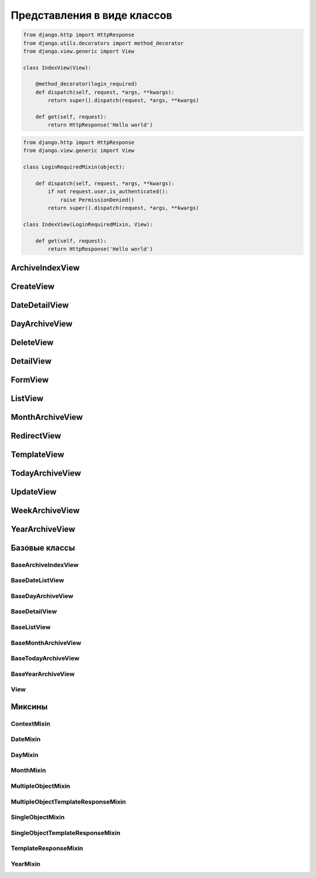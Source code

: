 Представления в виде классов
============================

.. code-block:: py

    from django.http import HttpResponse
    from django.utils.decorators import method_decorator
    from django.view.generic import View

    class IndexView(View):

        @method_decorator(login_required)
        def dispatch(self, request, *args, **kwargs):
            return super().dispatch(request, *args, **kwargs)

        def get(self, request):
            return HttpResponse('Hello world')

.. code-block:: py

    from django.http import HttpResponse
    from django.view.generic import View

    class LoginRequiredMixin(object):

        def dispatch(self, request, *args, **kwargs):
            if not request.user.is_authenticated():
                raise PermissionDenied()
            return super().dispatch(request, *args, **kwargs)

    class IndexView(LoginRequiredMixin, View):

        def get(self, request):
            return HttpResponse('Hello world')


ArchiveIndexView
----------------

.. py:class:: django.views.generic.ArchiveIndexView()

    Представление для вывода списка записей, отсортированных по убыванию значения даты.

    Наследник:

        * :py:class:`django.views.generic.list.MultipleObjectTemplateResponseMixin`

        * :py:class:`django.views.generic.dates.BaseArchiveIndexView`

    .. code-block:: py

        class SomeArchiveView(ArchiveView):
            model = SomeModel
            date_field = 'created'

    .. py:attribute:: template_name_suffix

        Суффикс для шаблона, по умолчанию `'_archive'`


CreateView
----------

.. py:class:: django.views.generic.CreateView()

    Вьюха для создания нового объекта в БД

    .. code-block:: py

        class FeedView(CreateView):
            model = models.Post
            template_name = "feed.html"
            success_url = reverse_lazy("index")
            fields = []
            form_class = Form

            def form_valid(self, form):
                return super().form_valid(form)


DateDetailView
--------------

.. py:class:: django.views.generic.DateDetailView()


DayArchiveView
--------------

.. py:class:: django.views.generic.DayArchiveView()

    Представление для списка записей по дням

    Наследник:

        * :py:class:`django.views.generic.list.MultipleObjectTemplateResponseMixin`

        * :py:class:`django.views.generic.dates.BaseDayArchiveView`

    .. code-block:: py

        class SomeDayArchiveView(DayArchiveView):

            model = SomeModel
            date_field = 'created'
            make_object_list = True

    .. py:attribute:: template_name_suffix

        Суфикс для шаблона, по умолчанию `"_archive_day"`


DeleteView
----------

.. py:class:: django.views.generic.DeleteView()

    Вьюха для удаления объекта из БД


DetailView
----------

.. py:class:: django.views.generic.DetailView()

    Вьюха для отображения информации объекта из БД

    Наследник:

        * :py:class:`django.views.generic.detail.SingleObjectTemplateResponseMixin`

        * :py:class:`django.views.generic.detail.BaseDetailView`

    .. code-block:: py

        class SomeDetailView(DetailView):
            model = SomeModel


FormView
--------

.. py:class:: django.views.generic.FormView()

    .. code-block:: py

        from django.core.urlresolvers import reverse_lazy

        class GenericFormView(generic.FormView):
            template_name = 'form.html'
            form_class = DetailsForm
            success_url = reverse_lazy("success")

            def get_form_kwargs(self):
                return super().get_form_kwargs()


ListView
--------

.. py:class:: django.views.generic.ListView()

    Представление отображает страницу списка объектов

    Наследник:

        * :py:class:`django.views.generic.list.MultipleObjectTemplateResponseMixin`

        * :py:class:`django.views.generic.list.BaseListView`

    .. code-block:: py

        class PostListView(ListView):
            queryset = Post.objects.all()
            context_object_name = 'posts'
            paginate_by = 3
            template_name = 'list.html'

    .. code-block:: py

        class PostListView(ListView):
            model = Post
            template_name = 'list.html'

            def get_queryset(self):
                qs = super().get_queryset()
                return qs.filter(...)


MonthArchiveView
----------------

.. py:class:: django.views.generic.MonthArchiveView()

    Представление списка записей за указанный год и месяц

    Наследник:

        * :py:class:`django.views.generic.list.MultipleObjectTemplateResponseMixin`

        * :py:class:`django.views.generic.dates.BaseMonthArchiveView`

    .. code-block:: py

        class SomeMonthArchiveView(MonthArchiveView):

            model = SomeModel
            date_field = 'created'
            make_object_list = True

    .. py:attribute:: template_name_suffix

        Суфикс для шаблона, по умолчанию `'_archive_month'`


RedirectView
------------

.. py:class:: django.views.generic.RedirectView()


TemplateView
------------

.. py:class:: django.views.generic.TemplateView()

    Представление возвращащает ответ, в виде отрендеренного шаблона.

    Наследник:

        * :py:class:`django.views.generic.base.TemplateResponseMixin`

        * :py:class:`django.views.generic.base.ContextMixin`

        * :py:class:`django.views.generic.View`

    .. code-block:: py

        class AboutView(TemplateView):

            template_name = 'about.html'

            def get_context_data(self, **kwargs):
                context = super().get_context_data()

                # self.request
                # self.args
                # self.kwargs

                return context

    .. py:attribute:: args

        Неименованные параметры обработки запроса

    .. py:attribute:: kwargs

        Именованные параметры обработки запроса

    .. py:attribute:: request

        Запрос

    .. py:attribute:: template_name

        Путь к шаблону


TodayArchiveView
----------------

.. py:class:: django.views.generic.TodayArchiveView()

    Представление для списка записей для текущей даты

    Наследник:

        * :py:class:`django.views.generic.list.MultipleObjectTemplateResponseMixin`

        * :py:class:`django.views.generic.dates.BaseTodayArchiveView`

    .. py:attribute:: template_name_suffix

        Суфикс для шаблона, по умолчанию `"_archive_day"`


UpdateView
----------

.. py:class:: django.views.generic.UpdateView()

    Вьюха для обновления объекта в БД


WeekArchiveView
---------------

.. py:class:: django.views.generic.WeekArchiveView()


YearArchiveView
---------------

.. py:class:: django.views.generic.YearArchiveView()

    Представление выводит список записей, относящихся к указанному году.

    Наследник:

        * :py:class:`django.views.generic.list.MultipleObjectTemplateResponseMixin`

        * :py:class:`django.views.generic.dates.BaseYearArchiveView`

    .. code-block:: py

        class SomeYearArchiveView(YearArchiveView):

            model = SomeModel
            date_field = 'created'
            make_object_list = True

    .. py:attribute:: template_name_suffix

        Суффикс для поиска шаблонов, по умолчанию `'_archive_year'`


Базовые классы
--------------

BaseArchiveIndexView
++++++++++++++++++++

.. py:class:: django.views.generic.dates.BaseArchiveIndexView()

    Базовый класс для архивных записей

    .. py:attribute:: context_object_name

        Название переменной в контексте, в котором будут содержаться записи


BaseDateListView
++++++++++++++++

.. py:class:: django.views.generic.dates.BaseDateListView()

    Базовый класс для списка записей с учетом дат

    В контекте положит:

        * latest - список записей вывода

        * date_list - список всех годов

        * параметры пагинации из :py:class:`django.views.generic.list.MultipleObjectMixin`

    Наследник:

        * :py:class:`django.views.generic.list.MultipleObjectMixin`

        * :py:class:`django.views.generic.dates.DateMixin`

        * :py:class:`django.views.generic.base.View`


BaseDayArchiveView
++++++++++++++++++

.. py:class:: django.views.generic.dates.BaseDayArchiveView()

    Базовый класс для представлений по дням

    В контекст положит:

        * day - текущая дата

        * previous_day - предыдущая дата

        * next_day - следующая дата

        * previous_month - предыдущий месяц

        * next_month - следующий месяц

    Наследник:

        * :py:class:`django.views.generic.dates.YearMixin`

        * :py:class:`django.views.generic.dates.MonthMixin`

        * :py:class:`django.views.generic.dates.DayMixin`

        * :py:class:`django.views.generic.dates.BaseDateListView`


BaseDetailView
++++++++++++++

.. py:class:: django.views.generic.detail.BaseDetailView()

    Базовый класс для представления объекта

    В контекст положит:

        * object - объект

    Наследник:

        * :py:class:`django.views.generic.detail.SingleObjectMixin`

        * :py:class:`django.views.generic.View`

    .. py:attribute:: object

        Объект для представления


BaseListView
++++++++++++

.. py:class:: django.views.generic.list.BaseListView()

    Базовый класс для представления списка объектов

    Наследник:

        * :py:class:`django.views.generic.list.MultipleObjectMixin`

        * :py:class:`django.views.generic.View`


BaseMonthArchiveView
++++++++++++++++++++

.. py:class:: django.views.generic.dates.BaseMonthArchiveView()

    Базовый класс для представления списка объектов за указанный месяц

    В контекст положит:

        * month - текущий месяц

        * next_month - следующий месяц

        * previous_month - предыдущий месяц

    Наследник:

        * :py:class:`django.views.generic.dates.YearMixin`

        * :py:class:`django.views.generic.dates.MonthMixin`

        * :py:class:`django.views.generic.dates.BaseDateListView`


BaseTodayArchiveView
++++++++++++++++++++

.. py:class:: django.views.generic.dates.BaseTodayArchiveView()

    Базовый клас для представления списка элементов за сегодня

    Наследник:

        * :py:class:`django.views.generic.dates.BaseDayArchiveView`


BaseYearArchiveView
+++++++++++++++++++

.. py:class:: django.views.generic.dates.BaseYearArchiveView()

    Базовый класс для представлении списка элементов по годам

    В контекст положит:

        * date_list - список дат

        * year - указанный год

        * next_year - следующий год

        * previous_year - прошлый год

    Наследник:

        * :py:class:`django.views.generic.dates.YearMixin`

        * :py:class:`django.views.generic.dates.BaseDateListView`

    .. py:attribute:: date_list_period

        'month'

    .. py:attribute:: make_object_list

        False

View
++++

.. py:class:: django.views.generic.View()

    Базовый класс для всех предсавлений

    Поддерживает методы запроса (get, post, put, patch, delete, head, options,
    trace) для обработки запроса, т.е. можно просто объявить метод класса
    по однойменному методу, который будет соответсвенно обрабатывать метод запроса.

    .. py:method:: as_view(**initkwargs)

        Возвращает экземпляр класса представления, обработчико запросов


Миксины
-------

ContextMixin
++++++++++++

.. py:class:: django.views.generic.base.ContextMixin()

    Миксин, для поддержки контекста в представлениях

    .. py:method:: get_context_data(**kwargs)

        Возвращает контекст для представления


DateMixin
+++++++++

.. py:class:: django.views.generic.dates.DateMixin()

    .. py:attribute:: allow_future

        Булево, использовать и будущие записи

    .. py:attribute:: date_field

        Имя поля модели, на основе которого будет строиться сортировка

    .. py:attribute:: model

        Модель, по которому будут фильтровать записи


DayMixin
++++++++

.. py:class:: django.views.generic.dates.DayMixin()

    Миксин для поддержки дня

    .. py:attribute:: day_format

        Формат для даты, по умолчанию `'%d'`

    .. py:attribute:: day

        День


MonthMixin
++++++++++

.. py:class:: django.views.generic.dates.MonthMixin()

    Миксин для поддержки фильтрации по месяцу

    .. py:attribute:: month_format

        Формат для месяца, по умолчанию `'%b'`

    .. py:attribute:: month

        Месяц


MultipleObjectMixin
+++++++++++++++++++

.. py:class:: django.views.generic.list.MultipleObjectMixin()

    Миксин для поддержки просмотра множества объектов, имеет пагинацию.

    В контексте положит:

        * paginator - объект,пагинатор

        * page_obj - объект, страница

        * is_paginated - булево, имеется ли более 1 страницы

        * object_list - queryset элементов представления

    .. py:attribute:: allow_empty

        Булево, пустая страница

    .. py:attribute:: queryset

        QuerySet для представления.

        Не обязательный параметр, можно просто задать модель.

    .. py:attribute:: model

        Модель, с объектами которого производится манипуляция.

        Не обязательный параметр, можно просто задать QuerySet.

    .. py:attribute:: paginate_by

        Количесвто элементов на странице

    .. py:attribute:: paginate_orphans

        Количество элементов на последней странице

    .. py:attribute:: context_object_name

        Название объекта в контексте, по умолчанию `'object_list'`

    .. py:attribute:: paginator_class

        Класс, реализующий пагинацию,
        по умолчанию :py:class:`django.core.paginator.Paginator`

    .. py:attribute:: page_kwarg

        Название переменной в контексте, для страницы, по умолчанию `'page'`

    .. py:attribute:: ordering

        Сортировка элементов  представления


MultipleObjectTemplateResponseMixin
+++++++++++++++++++++++++++++++++++

.. py:class:: django.views.generic.list.MultipleObjectTemplateResponseMixin()

    Миксин позволяет брать в качестве шаблона шаблон,
    по пути `app_name/model_name_list.html`

    Наследник :py:class:`django.views.generic.base.TemplateResponseMixin`

    .. py:attribute:: template_name_suffix

        Суффикс для шаблона списка, по умолчанию `'_list'`


SingleObjectMixin
+++++++++++++++++

.. py:class:: django.views.generic.detail.SingleObjectMixin()

    Миксин для представления одного объекта

    .. py:attribute:: model

        Модель, откуда будет браться объект, или можно задать просто кверисет

    .. py:attribute:: queryset

        QuerySet для выборки объекта, можно просто задать модель

    .. py:attribute:: slug_field

        Название слаг поля, по которому можно получить объект из БД,
        по умолчанию `'slug'`

    .. py:attribute:: context_object_name

        Название переменной в контексте, по умолчанию `'object'`

    .. py:attribute:: slug_url_kwarg

        Название переменной в запросе, которая содержит слаг поле,
        по умолчанию `'slug'`

    .. py:attribute:: pk_url_kwarg

        Название переменной в запросе, которая содержит первичный ключ объекта,
        по умолчанию `'pk'`

    .. py:attribute:: query_pk_and_slug

        Использовать слаг филд для получения объекта


SingleObjectTemplateResponseMixin
+++++++++++++++++++++++++++++++++

.. py:class:: django.views.generic.detail.SingleObjectTemplateResponseMixin()

    Миксин позволяет брать в качестве шаблона шаблон,
    по пути `app_name/model_name_detail.html`, из самого объекта

    Наследник :py:class:`django.views.generic.base.TemplateResponseMixin`

    .. py:attribute:: model

        Модель, для которой обрабатывается представление,
        шаблон будет браться по пути `app_name/model_name_detail.html`

        Не обязательный параметр

    .. py:attribute:: template_name_field

        Название атрибута в объекте, который отображает представление,
        в котором указан путь к шаблону

        Не обязательный параметр

    .. py:attribute:: template_name_suffix

        Суффикс для шаблона списка, по умолчанию `'_detail'`


TemplateResponseMixin
+++++++++++++++++++++

.. py:class:: django.views.generic.base.TemplateResponseMixin()

    Миксин, возвращает отрендеренный шаблон для запроса

    .. py:attribute:: template_name

        Путь к шаблону

    .. py:attribute:: template_engine

        Шаблонизатор, по умолчанию дефолтный

    .. py:attribute:: response_class

        Класс ответа, по умолчанию :py:class:`django.template.response.TemplateResponse`

    .. py:attribute:: content_type

    .. py:method:: render_to_response(context, **response_kwargs)

        Возвращает ответ на запрос


YearMixin
+++++++++

.. py:class:: django.views.generic.dates.YearMixin()

    Миксин для представлении списка по годам

    .. py:attribute:: year_format

        Строка, формат по которому будет распозноваться полученное значение года.

        По умолчанию `'%Y'`

    .. py:attribute:: year

        Год в виде строки